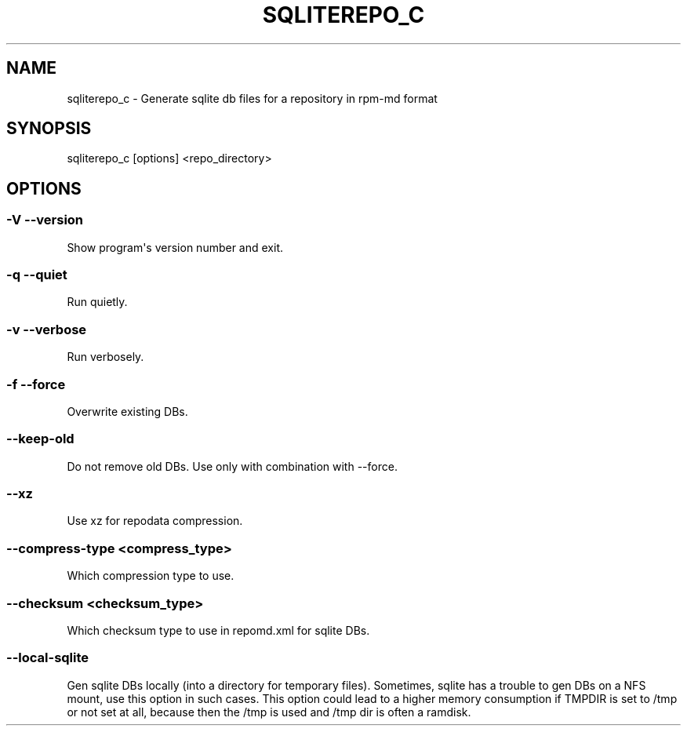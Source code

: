 .\" Man page generated from reStructuredText.
.
.TH SQLITEREPO_C  "2017-02-23" "" ""
.SH NAME
sqliterepo_c \- Generate sqlite db files for a repository in rpm-md format
.
.nr rst2man-indent-level 0
.
.de1 rstReportMargin
\\$1 \\n[an-margin]
level \\n[rst2man-indent-level]
level margin: \\n[rst2man-indent\\n[rst2man-indent-level]]
-
\\n[rst2man-indent0]
\\n[rst2man-indent1]
\\n[rst2man-indent2]
..
.de1 INDENT
.\" .rstReportMargin pre:
. RS \\$1
. nr rst2man-indent\\n[rst2man-indent-level] \\n[an-margin]
. nr rst2man-indent-level +1
.\" .rstReportMargin post:
..
.de UNINDENT
. RE
.\" indent \\n[an-margin]
.\" old: \\n[rst2man-indent\\n[rst2man-indent-level]]
.nr rst2man-indent-level -1
.\" new: \\n[rst2man-indent\\n[rst2man-indent-level]]
.in \\n[rst2man-indent\\n[rst2man-indent-level]]u
..
.\" -*- coding: utf-8 -*-
.
.SH SYNOPSIS
.sp
sqliterepo_c [options] <repo_directory>
.SH OPTIONS
.SS \-V \-\-version
.sp
Show program\(aqs version number and exit.
.SS \-q \-\-quiet
.sp
Run quietly.
.SS \-v \-\-verbose
.sp
Run verbosely.
.SS \-f \-\-force
.sp
Overwrite existing DBs.
.SS \-\-keep\-old
.sp
Do not remove old DBs. Use only with combination with \-\-force.
.SS \-\-xz
.sp
Use xz for repodata compression.
.SS \-\-compress\-type <compress_type>
.sp
Which compression type to use.
.SS \-\-checksum <checksum_type>
.sp
Which checksum type to use in repomd.xml for sqlite DBs.
.SS \-\-local\-sqlite
.sp
Gen sqlite DBs locally (into a directory for temporary files). Sometimes, sqlite has a trouble to gen DBs on a NFS mount, use this option in such cases. This option could lead to a higher memory consumption if TMPDIR is set to /tmp or not set at all, because then the /tmp is used and /tmp dir is often a ramdisk.
.\" Generated by docutils manpage writer.
.
